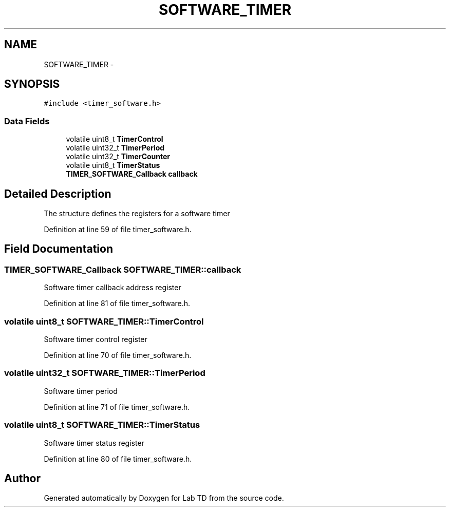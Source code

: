 .TH "SOFTWARE_TIMER" 3 "Fri Nov 4 2022" "Lab TD" \" -*- nroff -*-
.ad l
.nh
.SH NAME
SOFTWARE_TIMER \- 
.SH SYNOPSIS
.br
.PP
.PP
\fC#include <timer_software\&.h>\fP
.SS "Data Fields"

.in +1c
.ti -1c
.RI "volatile uint8_t \fBTimerControl\fP"
.br
.ti -1c
.RI "volatile uint32_t \fBTimerPeriod\fP"
.br
.ti -1c
.RI "volatile uint32_t \fBTimerCounter\fP"
.br
.ti -1c
.RI "volatile uint8_t \fBTimerStatus\fP"
.br
.ti -1c
.RI "\fBTIMER_SOFTWARE_Callback\fP \fBcallback\fP"
.br
.in -1c
.SH "Detailed Description"
.PP 
The structure defines the registers for a software timer 
.PP
Definition at line 59 of file timer_software\&.h\&.
.SH "Field Documentation"
.PP 
.SS "\fBTIMER_SOFTWARE_Callback\fP SOFTWARE_TIMER::callback"
Software timer callback address register 
.PP
Definition at line 81 of file timer_software\&.h\&.
.SS "volatile uint8_t SOFTWARE_TIMER::TimerControl"
Software timer control register 
.PP
Definition at line 70 of file timer_software\&.h\&.
.SS "volatile uint32_t SOFTWARE_TIMER::TimerPeriod"
Software timer period 
.PP
Definition at line 71 of file timer_software\&.h\&.
.SS "volatile uint8_t SOFTWARE_TIMER::TimerStatus"
Software timer status register 
.PP
Definition at line 80 of file timer_software\&.h\&.

.SH "Author"
.PP 
Generated automatically by Doxygen for Lab TD from the source code\&.
